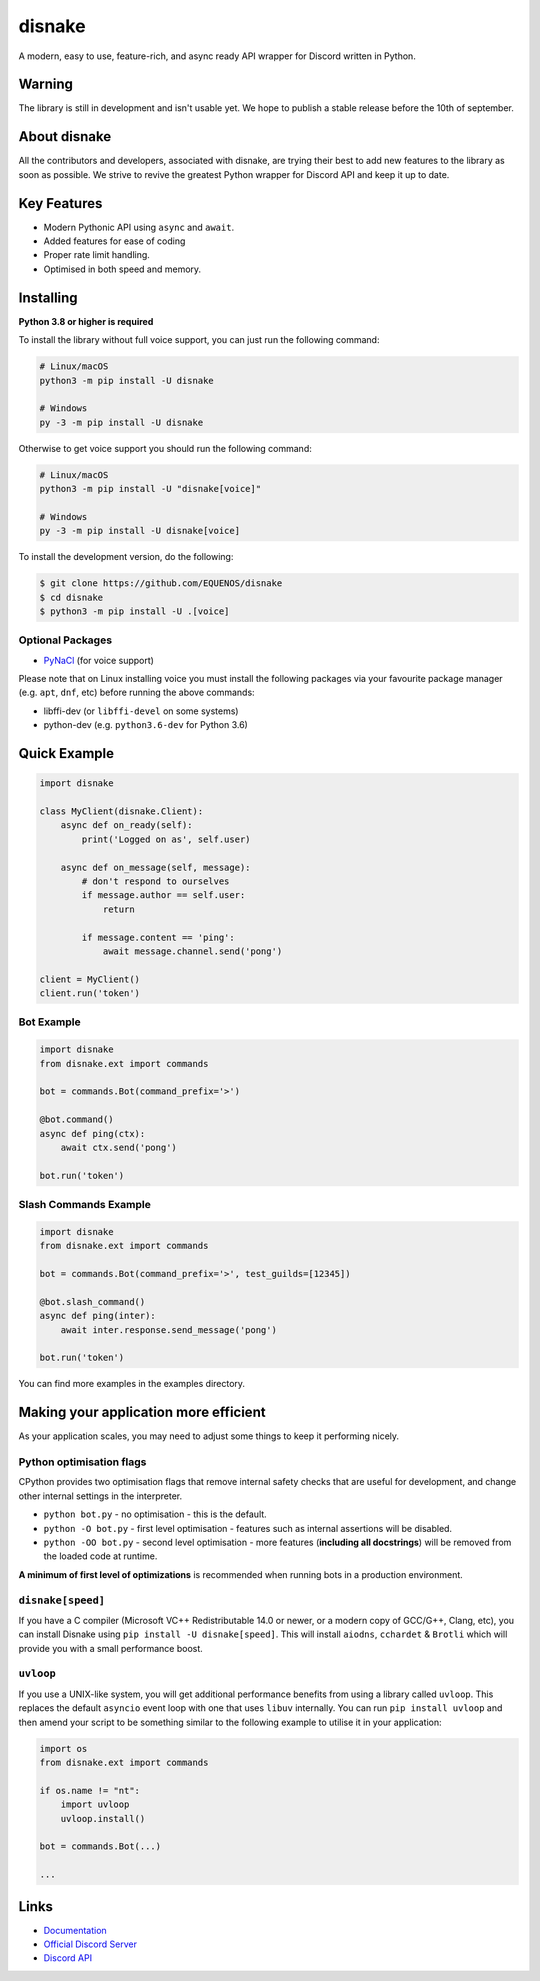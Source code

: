 disnake
=======

.. image:: https://discord.com/api/guilds/808030843078836254/embed.png
   :target: https://discord.gg/gJDbCw8aQy
   :alt: Discord server invite
.. image:: https://img.shields.io/pypi/v/disnake.svg
   :target: https://pypi.python.org/pypi/disnake
   :alt: PyPI version info
.. image:: https://img.shields.io/pypi/pyversions/disnake.svg
   :target: https://pypi.python.org/pypi/disnake
   :alt: PyPI supported Python versions

A modern, easy to use, feature-rich, and async ready API wrapper for Discord written in Python.

Warning
-------

The library is still in development and isn't usable yet. We hope to publish a stable release before the 10th of september.

About disnake
-------------

All the contributors and developers, associated with disnake, are trying their best to add new features to the library as soon as possible. We strive to revive the greatest Python wrapper for Discord API and keep it up to date.

Key Features
------------

- Modern Pythonic API using ``async`` and ``await``.
- Added features for ease of coding
- Proper rate limit handling.
- Optimised in both speed and memory.

Installing
----------

**Python 3.8 or higher is required**

To install the library without full voice support, you can just run the following command:

.. code:: sh

    # Linux/macOS
    python3 -m pip install -U disnake

    # Windows
    py -3 -m pip install -U disnake

Otherwise to get voice support you should run the following command:

.. code:: sh

    # Linux/macOS
    python3 -m pip install -U "disnake[voice]"

    # Windows
    py -3 -m pip install -U disnake[voice]


To install the development version, do the following:

.. code:: sh

    $ git clone https://github.com/EQUENOS/disnake
    $ cd disnake
    $ python3 -m pip install -U .[voice]


Optional Packages
~~~~~~~~~~~~~~~~~

* `PyNaCl <https://pypi.org/project/PyNaCl/>`__ (for voice support)

Please note that on Linux installing voice you must install the following packages via your favourite package manager (e.g. ``apt``, ``dnf``, etc) before running the above commands:

* libffi-dev (or ``libffi-devel`` on some systems)
* python-dev (e.g. ``python3.6-dev`` for Python 3.6)

Quick Example
-------------

.. code:: py

    import disnake

    class MyClient(disnake.Client):
        async def on_ready(self):
            print('Logged on as', self.user)

        async def on_message(self, message):
            # don't respond to ourselves
            if message.author == self.user:
                return

            if message.content == 'ping':
                await message.channel.send('pong')

    client = MyClient()
    client.run('token')

Bot Example
~~~~~~~~~~~

.. code:: py

    import disnake
    from disnake.ext import commands

    bot = commands.Bot(command_prefix='>')

    @bot.command()
    async def ping(ctx):
        await ctx.send('pong')

    bot.run('token')

Slash Commands Example
~~~~~~~~~~~~~~~~~~~~~~

.. code:: py

    import disnake
    from disnake.ext import commands

    bot = commands.Bot(command_prefix='>', test_guilds=[12345])

    @bot.slash_command()
    async def ping(inter):
        await inter.response.send_message('pong')

    bot.run('token')

You can find more examples in the examples directory.

Making your application more efficient
--------------------------------------

As your application scales, you may need to adjust some things to keep
it performing nicely.

Python optimisation flags
~~~~~~~~~~~~~~~~~~~~~~~~~

CPython provides two optimisation flags that remove internal safety
checks that are useful for development, and change other internal
settings in the interpreter.

-  ``python bot.py`` - no optimisation - this is the default.
-  ``python -O bot.py`` - first level optimisation - features such as
   internal assertions will be disabled.
-  ``python -OO bot.py`` - second level optimisation - more features
   (**including all docstrings**) will be removed from the loaded code
   at runtime.

**A minimum of first level of optimizations** is recommended when
running bots in a production environment.

``disnake[speed]``
~~~~~~~~~~~~~~~~~~

If you have a C compiler (Microsoft VC++ Redistributable 14.0 or newer,
or a modern copy of GCC/G++, Clang, etc), you can install Disnake using
``pip install -U disnake[speed]``. This will install ``aiodns``,
``cchardet`` & ``Brotli`` which will provide you with a small
performance boost.

``uvloop``
~~~~~~~~~~

If you use a UNIX-like system, you will get additional performance
benefits from using a library called ``uvloop``. This replaces the
default ``asyncio`` event loop with one that uses ``libuv`` internally.
You can run ``pip install uvloop`` and then amend your script to be
something similar to the following example to utilise it in your
application:

.. code:: py

    import os
    from disnake.ext import commands

    if os.name != "nt":
        import uvloop
        uvloop.install()

    bot = commands.Bot(...)

    ...

Links
------

- `Documentation <http://disnake.rtfd.io/>`_
- `Official Discord Server <https://discord.gg/gJDbCw8aQy>`_
- `Discord API <https://discord.gg/discord-api>`_
